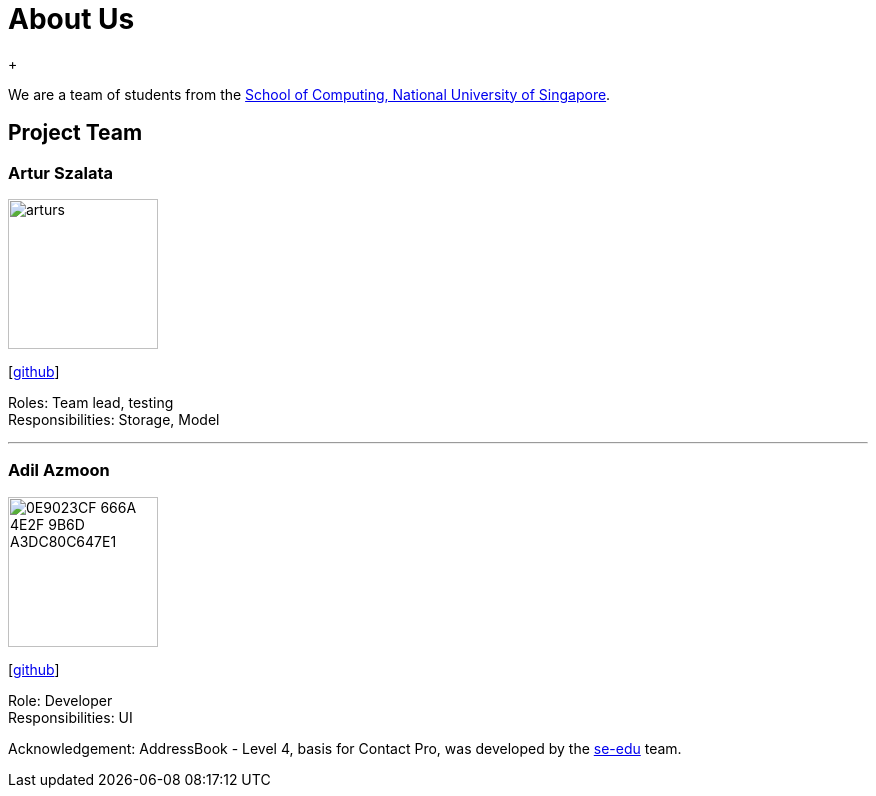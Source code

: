 = About Us
:relfileprefix: team/
ifdef::env-github,env-browser[:outfilesuffix: .adoc]
:imagesDir: images
:stylesDir: stylesheets
{empty} +

We are a team of students from the http://www.comp.nus.edu.sg[School of Computing, National University of Singapore].

== Project Team

=== Artur Szalata
image::arturs.jpg[width="150", align="left"]
{empty}[https://github.com/arturs68[github]]

Roles: Team lead, testing +
Responsibilities: Storage, Model

'''

=== Adil Azmoon
image::0E9023CF-666A-4E2F-9B6D-A3DC80C647E1.jpg[width="150", align="left"]
{empty}[http://github.com/adileyzekmoon[github]]

Role: Developer +
Responsibilities: UI

Acknowledgement:
AddressBook - Level 4, basis for Contact Pro, was developed by the https://se-edu.github.io/docs/Team.html[se-edu] team. +
